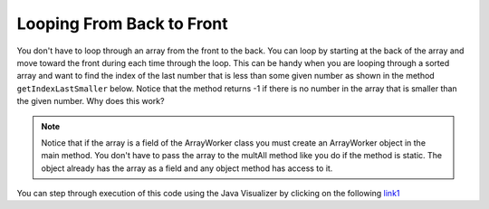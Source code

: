 .. qnum::
   :prefix: 7-4-
   :start: 1

Looping From Back to Front
================================

..	index::
	pair: loop; from back to front
	
You don't have to loop through an array from the front to the back.  You can loop by starting at the back of the array and move toward the front during each time through the loop.  This can be handy when you are looping through a sorted array and want to find the index of the last number that is less than some given number as shown in the method ``getIndexLastSmaller`` below.  Notice that the method returns -1 if there is no number in the array that is smaller than the given number.  Why does this work?  

.. activecode:: lcbf1
   :language: java
   
   public class ArrayWorker
   {
      private int[ ] values;

      public ArrayWorker(int[] theValues)
      {
         values = theValues;
      }

      public void multAll(int amt)
      {
        for (int i = 0; i < values.length; i++)
        {
          values[i] = values[i] * amt;
        } // end for loop
      } // end method

      public void printValues()
      {
        for (int val : values )
        {
          System.out.print(val + ", ");
        }
        System.out.println();
      }
   
      public static void main (String[] args)
      {
         int[] theArray = {1,2,3,-1,-2};
         ArrayWorker worker = new ArrayWorker(theArray);
         worker.printValues();
         worker.multAll(2);
         worker.printValues();
      }
   }
   
.. note:: 
   
   Notice that if the array is a field of the ArrayWorker class you must create an ArrayWorker object in the main method.  You don't have to pass the array to the multAll method like you do if the method is static.  The object already has the array as a field and any object method has access to it.
   
You can step through execution of this code using the Java Visualizer by clicking on the following `link1 <http://cscircles.cemc.uwaterloo.ca/java_visualize/#code=public+class+ArrayWorker%0A%7B%0A+++private+int%5B+%5D+values%3B%0A%0A+++public+ArrayWorker(int%5B%5D+theValues)%0A+++%7B%0A++++++values+%3D+theValues%3B%0A+++%7D%0A%0A+++public+void+multAll(int+amt)%0A+++%7B%0A+++++for+(int+i+%3D+0%3B+i+%3C+values.length%3B+i%2B%2B)%0A+++++%7B%0A+++++++values%5Bi%5D+%3D+values%5Bi%5D+*+amt%3B%0A+++++%7D+//+end+for+loop%0A+++%7D+//+end+method%0A%0A+++public+void+printValues()%0A+++%7B%0A+++++for+(int+val+%3A+values+)%0A+++++%7B%0A+++++++System.out.print(val+%2B+%22,+%22)%3B%0A+++++%7D%0A+++++System.out.println()%3B%0A+++%7D%0A+++%0A+++public+static+void+main+(String%5B%5D+args)%0A+++%7B%0A++++++int%5B%5D+theArray+%3D+%7B1,2,3,-1,-2%7D%3B%0A++++++ArrayWorker+worker+%3D+new+ArrayWorker(theArray)%3B%0A++++++worker.printValues()%3B%0A++++++worker.multAll(2)%3B%0A++++++worker.printValues()%3B%0A+++%7D%0A%7D&mode=display&curInstr=0>`_

.. mchoice:: qab_6
   :answer_a: -1
   :answer_b: -15
   :answer_c: 1
   :answer_d: You will get an out of bounds error.  
   :correct: c
   :feedback_a: The method will only return -1 if no value in the array is less than the passed value.  
   :feedback_b: The method returns the index of the first item in the array that is less than the value, not the value.
   :feedback_c: Since the method loops from the back towards the front -15 is the last value in the array that is less than -13 and it is at index 1. 
   :feedback_d: No, the method correctly starts the index at values.length - 1 and continues as long as i is greater than or equal to 0.  

   Given the following code segment what will be returned when you execute: getIndexLastSmaller(-13);
   
   .. code-block:: java 
   
      private int[ ] values = {-20, -15, 2, 8, 16, 33};
      
      public int getIndexLastSmaller(int compare)
      { 
         for (int i = values.length - 1; i >=0; i--)
         {
            if (values[i] < compare) return i;
         }
         return -1; // to show none found
      }

.. mchoice:: qab_7
   :answer_a: -1
   :answer_b: 1
   :answer_c: 2
   :answer_d: You will get an out of bounds error.  
   :correct: d
   :feedback_a: The method will only return -1 if no value in the array is less than the passed value.  
   :feedback_b: Check the starting index.   Is it correct?
   :feedback_c: Check the starting index.   Is it correct?
   :feedback_d: You can not start the index at the length of the array.  You must start at the length of the array minus one.  This is a common mistake.

   Given the following code segment what will be returned when you execute: getIndexLastSmaller(7);
   
   .. code-block:: java
   
      private int[ ] values = {-20, -15, 2, 8, 16, 33};
      
      public int getIndexLastSmaller(int compare)
      {
         for (int i = values.length; i >=0; i--)
         {
            if (values[i] < compare) return i;
         }
         return -1; // to show none found
      }
    
